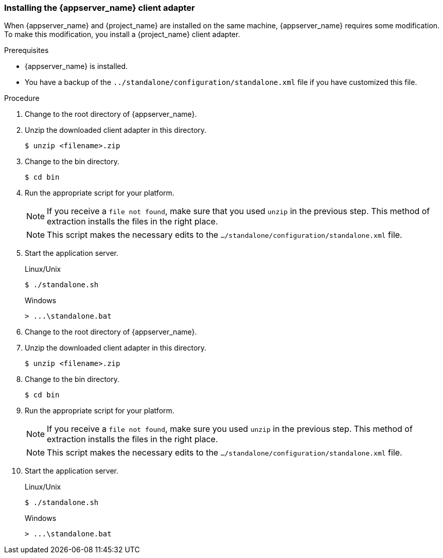 
=== Installing the {appserver_name} client adapter

When {appserver_name} and {project_name} are installed on the same machine, {appserver_name} requires some modification. To make this modification, you install a {project_name} client adapter.

.Prerequisites

* {appserver_name} is installed.

* You have a backup of the `../standalone/configuration/standalone.xml` file if you have customized this file.

.Procedure
ifeval::[{project_community}==true]
. Download the *WildFly OpenID Connect Client Adapter* distribution from link:https://www.keycloak.org/downloads.html[keycloak.org].
endif::[]

ifeval::[{project_product}==true]
. Download the *Client Adapter for EAP 7* from the https://access.redhat.com/jbossnetwork/restricted/listSoftware.html?downloadType=distributions&product=core.service.rhsso[Red Hat customer portal].
endif::[]

. Change to the root directory of {appserver_name}.

. Unzip the downloaded client adapter in this directory.
+
[source,bash,subs=+attributes]
----
$ unzip <filename>.zip
----

. Change to the bin directory.
+
[source,bash,subs=+attributes]
----
$ cd bin
----

. Run the appropriate script for your platform.
+
[NOTE]
====
If you receive a `file not found`, make sure that you used `unzip` in the previous step.  This method of extraction installs the files in the right place.
====

ifeval::[{project_product}==true]
+
.Linux/Unix
[source,bash,subs=+attributes]
----
$ ./jboss-cli.sh --file=adapter-elytron-install-offline.cli
----

+
.Windows
[source,bash,subs=+attributes]
----
> jboss-cli.bat --file=adapter-elytron-install-offline.cli
----
endif::[]

ifeval::[{project_community}==true]
+
.WildFly 10 on Linux/Unix
[source,bash,subs=+attributes]
----
$ ./jboss-cli.sh --file=adapter-install-offline.cli
----

+
.WildFly 10 on Windows
[source,bash,subs=+attributes]
----
> jboss-cli.bat --file=adapter-install-offline.cli
----

+
.Wildfly 11 on Linux/Unix
[source,bash,subs=+attributes]
----
$ ./jboss-cli.sh --file=adapter-elytron-install-offline.cli
----

+
.Wildfly 11 on Windows
[source,bash,subs=+attributes]
----
> jboss-cli.bat --file=adapter-elytron-install-offline.cli
----
endif::[]

+
[NOTE]
====
This script makes the necessary edits to the `.../standalone/configuration/standalone.xml` file. 
====

. Start the application server.

+
.Linux/Unix
[source,bash,subs=+attributes]
----
$ ./standalone.sh
----

+
.Windows
[source,bash,subs=+attributes]
----
> ...\standalone.bat
----

ifeval::[{project_community}==true]
. Download the *WildFly OpenID Connect Client Adapter* distribution from link:https://www.keycloak.org/downloads.html[keycloak.org].
endif::[]

ifeval::[{project_product}==true]
. Download the *Client Adapter for EAP 7* from the https://access.redhat.com/jbossnetwork/restricted/listSoftware.html?downloadType=distributions&product=core.service.rhsso[Red Hat customer portal].
endif::[]

. Change to the root directory of {appserver_name}.

. Unzip the downloaded client adapter in this directory.
+
[source,bash,subs=+attributes]
----
$ unzip <filename>.zip
----

. Change to the bin directory.
+
[source,bash,subs=+attributes]
----
$ cd bin
----

. Run the appropriate script for your platform.
+
[NOTE]
====
If you receive a `file not found`, make sure you used `unzip` in the previous step.  This method of extraction installs the files in the right place.
====

ifeval::[{project_product}==true]
+
.EAP 7.3 on Linux/Unix
[source,bash,subs=+attributes]
----
$ ./jboss-cli.sh --file=adapter-elytron-install-offline.cli
----

+
.EAP 7.3 on Windows
[source,bash,subs=+attributes]
----
> jboss-cli.bat --file=adapter-elytron-install-offline.cli
----
endif::[]

ifeval::[{project_community}==true]
+
.WildFly 10 on Linux/Unix
[source,bash,subs=+attributes]
----
$ ./jboss-cli.sh --file=adapter-install-offline.cli
----

+
.WildFly 10 on Windows
[source,bash,subs=+attributes]
----
> jboss-cli.bat --file=adapter-install-offline.cli
----

+
.Wildfly 11 on Linux/Unix
[source,bash,subs=+attributes]
----
$ ./jboss-cli.sh --file=adapter-elytron-install-offline.cli
----

+
.Wildfly 11 on Windows
[source,bash,subs=+attributes]
----
> jboss-cli.bat --file=adapter-elytron-install-offline.cli
----
endif::[]

+
[NOTE]
====
This script makes the necessary edits to the `.../standalone/configuration/standalone.xml` file. 
====

. Start the application server.

+
.Linux/Unix
[source,bash,subs=+attributes]
----
$ ./standalone.sh
----

+
.Windows
[source,bash,subs=+attributes]
----
> ...\standalone.bat
----
